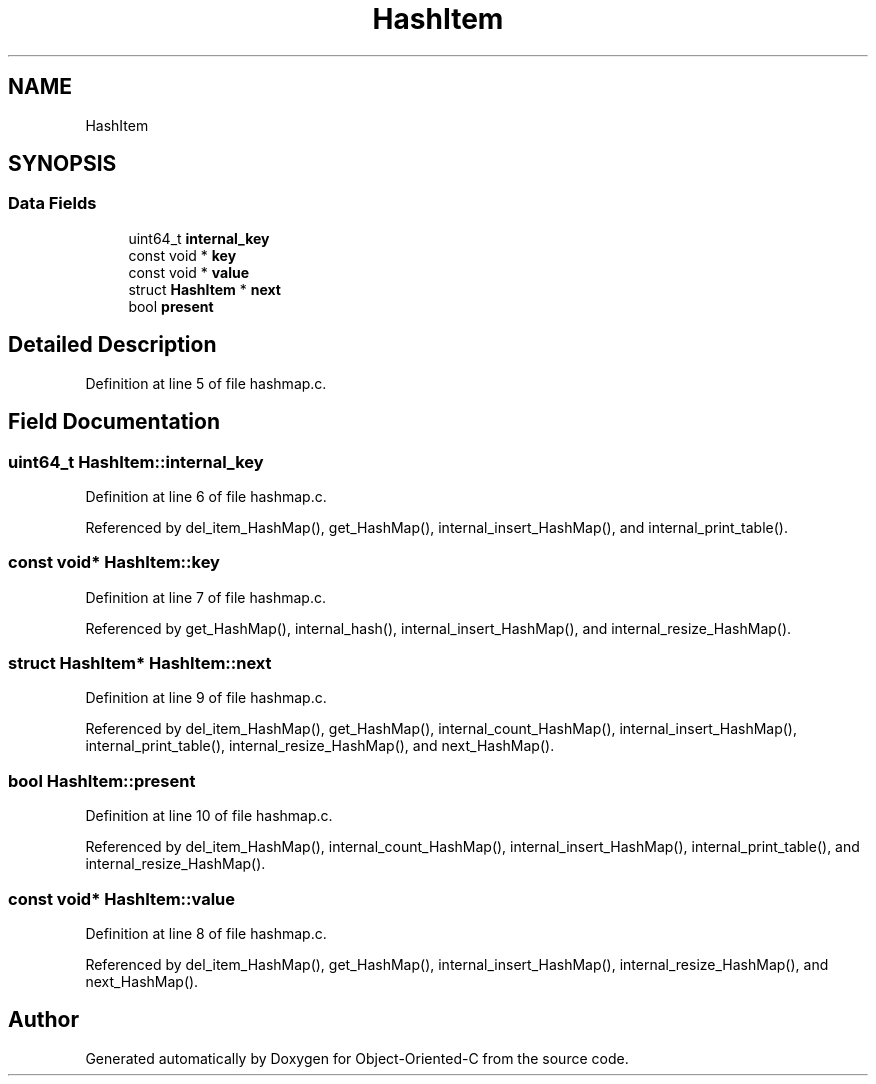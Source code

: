 .TH "HashItem" 3 "Fri Sep 27 2019" "Object-Oriented-C" \" -*- nroff -*-
.ad l
.nh
.SH NAME
HashItem
.SH SYNOPSIS
.br
.PP
.SS "Data Fields"

.in +1c
.ti -1c
.RI "uint64_t \fBinternal_key\fP"
.br
.ti -1c
.RI "const void * \fBkey\fP"
.br
.ti -1c
.RI "const void * \fBvalue\fP"
.br
.ti -1c
.RI "struct \fBHashItem\fP * \fBnext\fP"
.br
.ti -1c
.RI "bool \fBpresent\fP"
.br
.in -1c
.SH "Detailed Description"
.PP 
Definition at line 5 of file hashmap\&.c\&.
.SH "Field Documentation"
.PP 
.SS "uint64_t HashItem::internal_key"

.PP
Definition at line 6 of file hashmap\&.c\&.
.PP
Referenced by del_item_HashMap(), get_HashMap(), internal_insert_HashMap(), and internal_print_table()\&.
.SS "const void* HashItem::key"

.PP
Definition at line 7 of file hashmap\&.c\&.
.PP
Referenced by get_HashMap(), internal_hash(), internal_insert_HashMap(), and internal_resize_HashMap()\&.
.SS "struct \fBHashItem\fP* HashItem::next"

.PP
Definition at line 9 of file hashmap\&.c\&.
.PP
Referenced by del_item_HashMap(), get_HashMap(), internal_count_HashMap(), internal_insert_HashMap(), internal_print_table(), internal_resize_HashMap(), and next_HashMap()\&.
.SS "bool HashItem::present"

.PP
Definition at line 10 of file hashmap\&.c\&.
.PP
Referenced by del_item_HashMap(), internal_count_HashMap(), internal_insert_HashMap(), internal_print_table(), and internal_resize_HashMap()\&.
.SS "const void* HashItem::value"

.PP
Definition at line 8 of file hashmap\&.c\&.
.PP
Referenced by del_item_HashMap(), get_HashMap(), internal_insert_HashMap(), internal_resize_HashMap(), and next_HashMap()\&.

.SH "Author"
.PP 
Generated automatically by Doxygen for Object-Oriented-C from the source code\&.
